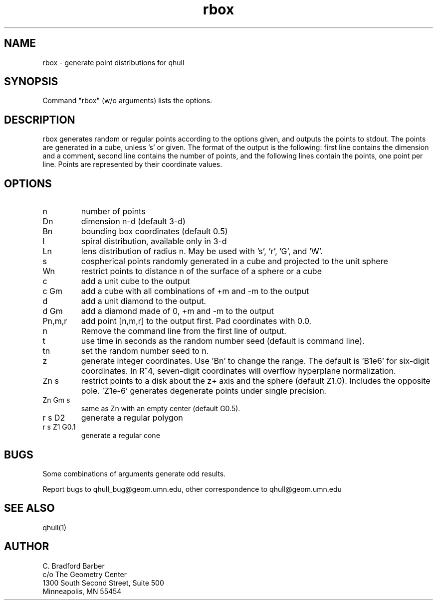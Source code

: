 ./"  This is the Unix manual page for rbox, written in nroff, the standard
./"  manual formatter for Unix systems.  To format it, type
./"
./"  nroff -man rbox.man
./"
./"  This will print a formatted copy to standard output.  If you want
./"  to ensure that the output is plain ascii, free of any control
./"  characters that nroff uses for underlining etc, pipe the output
./"  through "col -b":
./"
./"  nroff -man rbox.man | col -b
./"
.TH rbox 1 "Jan 23, 1995" "Geometry Center"
.SH NAME
rbox \- generate point distributions for qhull
.SH SYNOPSIS
Command "rbox" (w/o arguments) lists the options.
.SH DESCRIPTION
.PP
rbox generates random or regular points according to the options given, and 
outputs
the points to stdout. The points are generated in a cube, unless 's' or
'k' option is
given. The format of the output is the following: first line
contains the dimension and a comment, 
second line contains the number of points, and the 
following lines contain the points, one point per line. Points are represented
by their coordinate values.
.SH OPTIONS
.TP
n
number of points
.TP
Dn
dimension n-d (default 3-d)
.TP
Bn
bounding box coordinates (default 0.5)
.TP
l
spiral distribution, available only in 3-d
.TP
Ln
lens distribution of radius n.  May be used with 's', 'r', 'G', and 'W'.
.TP
s
cospherical points randomly generated in a cube and projected to the unit sphere
.TP
Wn
restrict points to distance n of the surface of a sphere or a cube
.TP
c
add a unit cube to the output
.TP
c Gm
add a cube with all combinations of +m and -m to the output
.TP
d
add a unit diamond to the output.
.TP
d Gm
add a diamond made of 0, +m and -m to the output
.TP
Pn,m,r
add point [n,m,r] to the output first.  Pad coordinates with 0.0.
.TP
n
Remove the command line from the first line of output.
.TP
t
use time in seconds as the random number seed (default is command line).
.TP
tn
set the random number seed to n.
.TP
z
generate integer coordinates.  Use 'Bn' to change the range.  
The default is 'B1e6' for six-digit coordinates.  In R^4, seven-digit
coordinates will overflow hyperplane normalization.
.TP
Zn s
restrict points to a disk about the z+ axis and the sphere (default Z1.0). 
Includes the opposite pole.  'Z1e-6' generates degenerate points under
single precision.
.TP
Zn Gm s
same as Zn with an empty center (default G0.5). 
.TP
r s D2
generate a regular polygon
.TP
r s Z1 G0.1
generate a regular cone
.SH BUGS
Some combinations of arguments generate odd results.

Report bugs to qhull_bug@geom.umn.edu, other correspondence to qhull@geom.umn.edu 
.SH SEE ALSO
qhull(1)
.SH AUTHOR
.nf
C. Bradford Barber
c/o The Geometry Center
1300 South Second Street, Suite 500
Minneapolis, MN 55454
.fi
